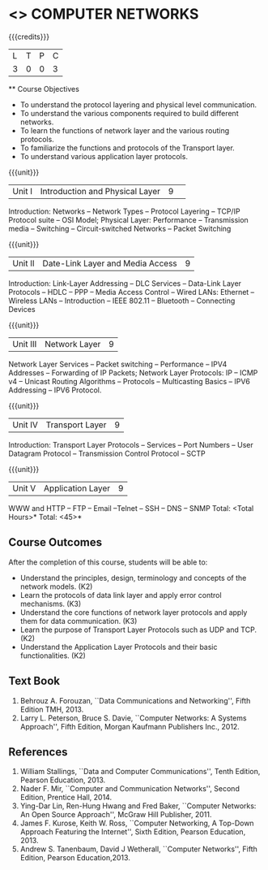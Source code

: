 * <<<501>>> COMPUTER NETWORKS
:properties:
:author: Mr. N. Sujaudeen and Ms. S. V. Jansi Rani
:date: 
:date: 12-11-2018
:end:
 # Edited by SVJ
#+startup: showall

{{{credits}}}
| L | T | P | C |
| 3 | 0 | 0 | 3 |
 
 ** Course Objectives
- To understand the protocol layering and physical level communication.
- To understand the various components required to build different networks.
- To learn the functions of network layer and the various routing protocols.
- To familiarize the functions and protocols of the Transport layer.
- To understand various application layer protocols.

{{{unit}}}
|Unit I |Introduction and Physical Layer|9| 	
Introduction: Networks -- Network Types -- Protocol Layering -- TCP/IP Protocol suite -- OSI Model;
Physical Layer: Performance -- Transmission media -- Switching -- Circuit-switched Networks -- Packet Switching

{{{unit}}}
|Unit II | Date-Link Layer and Media Access | 9 |
Introduction: Link-Layer Addressing -- DLC Services -- Data-Link Layer Protocols -- HDLC
-- PPP -- Media Access Control -- Wired LANs: Ethernet -- Wireless LANs -- Introduction --
IEEE 802.11 -- Bluetooth -- Connecting Devices

{{{unit}}}
|Unit III | Network Layer | 9 |
Network Layer Services -- Packet switching -- Performance -- IPV4 Addresses -- Forwarding
of IP Packets;  Network Layer Protocols: IP -- ICMP v4 -- Unicast Routing Algorithms --
Protocols -- Multicasting Basics -- IPV6 Addressing -- IPV6 Protocol.

{{{unit}}}
|Unit IV | Transport Layer | 9 |
Introduction: Transport Layer Protocols -- Services -- Port Numbers -- User Datagram
Protocol -- Transmission Control Protocol -- SCTP

{{{unit}}}
|Unit V | Application Layer | 9 |
WWW and HTTP -- FTP -- Email --Telnet -- SSH -- DNS -- SNMP
 \hfill *Total: <Total Hours>*
\hfill *Total: <45>*

** Course Outcomes
After the completion of this course, students will be able to: 
- Understand the principles, design, terminology and concepts of the network models. (K2)
- Learn the protocols of data link layer and apply error control mechanisms. (K3)
- Understand the core functions of network layer protocols and apply them for data communication. (K3)
- Learn the purpose of Transport Layer Protocols such as UDP and TCP. (K2)
- Understand the Application Layer Protocols and their basic functionalities. (K2)


** Text Book 
1. Behrouz A. Forouzan, ``Data Communications and Networking'', Fifth Edition TMH, 2013.
2. Larry L. Peterson, Bruce S. Davie, ``Computer Networks: A Systems Approach'', Fifth Edition, Morgan Kaufmann Publishers Inc., 2012.

** References
1. William Stallings, ``Data and Computer Communications'', Tenth Edition, Pearson Education, 2013.
2. Nader F. Mir, ``Computer and Communication Networks'', Second Edition, Prentice Hall, 2014.
3. Ying-Dar Lin, Ren-Hung Hwang and Fred Baker, ``Computer Networks: An Open Source Approach'', McGraw Hill Publisher, 2011.
4. James F. Kurose, Keith W. Ross, ``Computer Networking, A Top-Down Approach Featuring the Internet'', Sixth Edition, Pearson  
   Education, 2013.
5. Andrew S. Tanenbaum, David J Wetherall, ``Computer Networks'', Fifth Edition, Pearson Education,2013.
